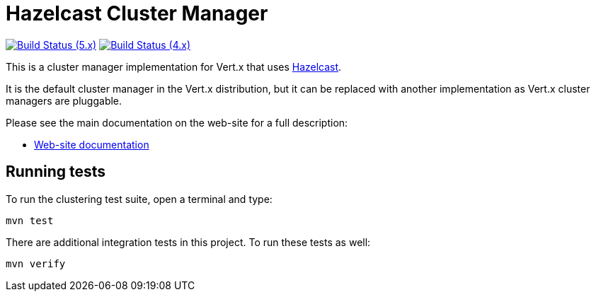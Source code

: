 = Hazelcast Cluster Manager

image:https://github.com/vert-x3/vertx-hazelcast/actions/workflows/ci-5.x.yml/badge.svg["Build Status (5.x)",link="https://github.com/vert-x3/vertx-hazelcast/actions/workflows/ci-5.x.yml"]
image:https://github.com/vert-x3/vertx-hazelcast/actions/workflows/ci-4.x.yml/badge.svg["Build Status (4.x)",link="https://github.com/vert-x3/vertx-hazelcast/actions/workflows/ci-4.x.yml"]

This is a cluster manager implementation for Vert.x that uses http://hazelcast.com[Hazelcast].

It is the default cluster manager in the Vert.x distribution, but it can be replaced with another implementation as Vert.x
cluster managers are pluggable.

Please see the main documentation on the web-site for a full description:

* https://vertx.io/docs/vertx-hazelcast/java/[Web-site documentation]

== Running tests

To run the clustering test suite, open a terminal and type:

[source,shell]
----
mvn test
----

There are additional integration tests in this project.
To run these tests as well:

[source,shell]
----
mvn verify
----
